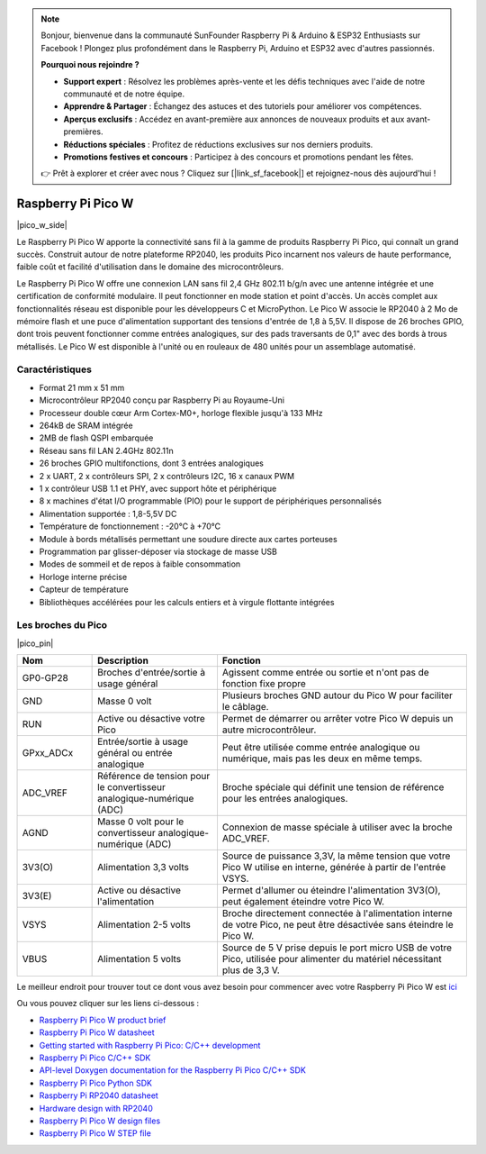 .. note::

    Bonjour, bienvenue dans la communauté SunFounder Raspberry Pi & Arduino & ESP32 Enthusiasts sur Facebook ! Plongez plus profondément dans le Raspberry Pi, Arduino et ESP32 avec d'autres passionnés.

    **Pourquoi nous rejoindre ?**

    - **Support expert** : Résolvez les problèmes après-vente et les défis techniques avec l'aide de notre communauté et de notre équipe.
    - **Apprendre & Partager** : Échangez des astuces et des tutoriels pour améliorer vos compétences.
    - **Aperçus exclusifs** : Accédez en avant-première aux annonces de nouveaux produits et aux avant-premières.
    - **Réductions spéciales** : Profitez de réductions exclusives sur nos derniers produits.
    - **Promotions festives et concours** : Participez à des concours et promotions pendant les fêtes.

    👉 Prêt à explorer et créer avec nous ? Cliquez sur [|link_sf_facebook|] et rejoignez-nous dès aujourd'hui !

.. _cpn_pico_w:

Raspberry Pi Pico W
=======================================

|pico_w_side|

Le Raspberry Pi Pico W apporte la connectivité sans fil à la gamme de produits 
Raspberry Pi Pico, qui connaît un grand succès. Construit autour de notre 
plateforme RP2040, les produits Pico incarnent nos valeurs de haute performance, 
faible coût et facilité d'utilisation dans le domaine des microcontrôleurs.

Le Raspberry Pi Pico W offre une connexion LAN sans fil 2,4 GHz 802.11 b/g/n avec 
une antenne intégrée et une certification de conformité modulaire. Il peut fonctionner 
en mode station et point d'accès. Un accès complet aux fonctionnalités réseau est disponible pour les développeurs C et MicroPython. Le Pico W associe le RP2040 à 2 Mo de mémoire flash et une puce d'alimentation supportant des tensions d'entrée de 1,8 à 5,5V. Il dispose de 26 broches GPIO, dont trois peuvent fonctionner comme entrées analogiques, sur des pads traversants de 0,1" avec des bords à trous métallisés. Le Pico W est disponible à l'unité ou en rouleaux de 480 unités pour un assemblage automatisé.






Caractéristiques
----------------------

* Format 21 mm x 51 mm
* Microcontrôleur RP2040 conçu par Raspberry Pi au Royaume-Uni
* Processeur double cœur Arm Cortex-M0+, horloge flexible jusqu'à 133 MHz
* 264kB de SRAM intégrée
* 2MB de flash QSPI embarquée
* Réseau sans fil LAN 2.4GHz 802.11n
* 26 broches GPIO multifonctions, dont 3 entrées analogiques
* 2 x UART, 2 x contrôleurs SPI, 2 x contrôleurs I2C, 16 x canaux PWM
* 1 x contrôleur USB 1.1 et PHY, avec support hôte et périphérique
* 8 x machines d'état I/O programmable (PIO) pour le support de périphériques personnalisés
* Alimentation supportée : 1,8-5,5V DC
* Température de fonctionnement : -20°C à +70°C
* Module à bords métallisés permettant une soudure directe aux cartes porteuses
* Programmation par glisser-déposer via stockage de masse USB
* Modes de sommeil et de repos à faible consommation
* Horloge interne précise
* Capteur de température
* Bibliothèques accélérées pour les calculs entiers et à virgule flottante intégrées

Les broches du Pico
--------------------------

|pico_pin|


.. list-table::
    :widths: 3 5 10
    :header-rows: 1

    *   - Nom
        - Description
        - Fonction
    *   - GP0-GP28
        - Broches d'entrée/sortie à usage général
        - Agissent comme entrée ou sortie et n'ont pas de fonction fixe propre
    *   - GND
        - Masse 0 volt
        - Plusieurs broches GND autour du Pico W pour faciliter le câblage.
    *   - RUN
        - Active ou désactive votre Pico
        - Permet de démarrer ou arrêter votre Pico W depuis un autre microcontrôleur.
    *   - GPxx_ADCx
        - Entrée/sortie à usage général ou entrée analogique
        - Peut être utilisée comme entrée analogique ou numérique, mais pas les deux en même temps.
    *   - ADC_VREF
        - Référence de tension pour le convertisseur analogique-numérique (ADC)
        - Broche spéciale qui définit une tension de référence pour les entrées analogiques.
    *   - AGND
        - Masse 0 volt pour le convertisseur analogique-numérique (ADC)
        - Connexion de masse spéciale à utiliser avec la broche ADC_VREF.
    *   - 3V3(O)
        - Alimentation 3,3 volts
        - Source de puissance 3,3V, la même tension que votre Pico W utilise en interne, générée à partir de l'entrée VSYS.
    *   - 3V3(E)
        - Active ou désactive l'alimentation
        - Permet d'allumer ou éteindre l'alimentation 3V3(O), peut également éteindre votre Pico W.
    *   - VSYS
        - Alimentation 2-5 volts
        - Broche directement connectée à l'alimentation interne de votre Pico, ne peut être désactivée sans éteindre le Pico W.
    *   - VBUS
        - Alimentation 5 volts
        - Source de 5 V prise depuis le port micro USB de votre Pico, utilisée pour alimenter du matériel nécessitant plus de 3,3 V.

Le meilleur endroit pour trouver tout ce dont vous avez besoin pour commencer avec votre Raspberry Pi Pico W est `ici <https://www.raspberrypi.com/documentation/microcontrollers/raspberry-pi-pico.html>`_

Ou vous pouvez cliquer sur les liens ci-dessous :

* `Raspberry Pi Pico W product brief <https://datasheets.raspberrypi.com/picow/pico-w-product-brief.pdf>`_
* `Raspberry Pi Pico W datasheet <https://datasheets.raspberrypi.com/picow/pico-w-datasheet.pdf>`_
* `Getting started with Raspberry Pi Pico: C/C++ development <https://datasheets.raspberrypi.org/pico/getting-started-with-pico.pdf>`_
* `Raspberry Pi Pico C/C++ SDK <https://datasheets.raspberrypi.org/pico/raspberry-pi-pico-c-sdk.pdf>`_
* `API-level Doxygen documentation for the Raspberry Pi Pico C/C++ SDK <https://raspberrypi.github.io/pico-sdk-doxygen/>`_
* `Raspberry Pi Pico Python SDK <https://datasheets.raspberrypi.org/pico/raspberry-pi-pico-python-sdk.pdf>`_
* `Raspberry Pi RP2040 datasheet <https://datasheets.raspberrypi.org/rp2040/rp2040-datasheet.pdf>`_
* `Hardware design with RP2040 <https://datasheets.raspberrypi.org/rp2040/hardware-design-with-rp2040.pdf>`_
* `Raspberry Pi Pico W design files <https://datasheets.raspberrypi.com/picow/RPi-PicoW-PUBLIC-20220607.zip>`_
* `Raspberry Pi Pico W STEP file <https://datasheets.raspberrypi.com/picow/PicoW-step.zip>`_
